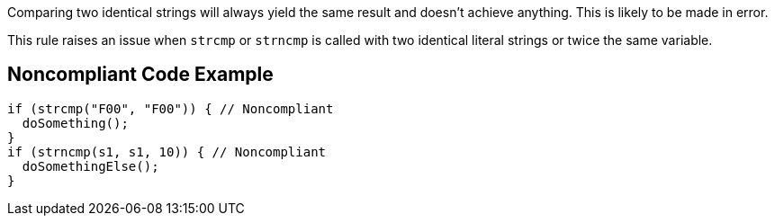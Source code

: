 Comparing two identical strings will always yield the same result and doesn't achieve anything. This is likely to be made in error.

This rule raises an issue when ``++strcmp++`` or ``++strncmp++`` is called with two identical literal strings or twice the same variable.


== Noncompliant Code Example

----
if (strcmp("F00", "F00")) { // Noncompliant
  doSomething();
}
if (strncmp(s1, s1, 10)) { // Noncompliant
  doSomethingElse();
}
----



